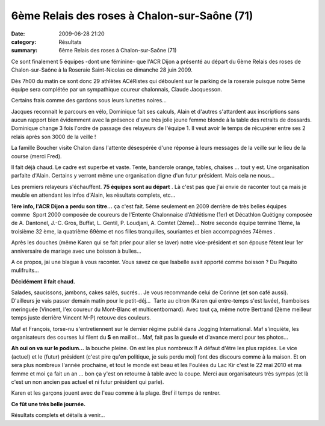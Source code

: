 6ème Relais des roses à Chalon-sur-Saône (71)
=============================================

:date: 2009-06-28 21:20
:category: Résultats
:summary: 6ème Relais des roses à Chalon-sur-Saône (71)

Ce sont finalement 5 équipes -dont une féminine- que l'ACR Dijon a présenté au départ du 6ème Relais des roses de Chalon-sur-Saône à la Roseraie Saint-Nicolas ce dimanche 28 juin 2009. 

Dès 7h00 du matin ce sont donc 29 athlètes ACéRistes qui déboulent sur le parking de la roseraie puisque notre 5ème équipe sera complétée par un sympathique coureur chalonnais, Claude Jacquesson.

Certains frais comme des gardons sous leurs lunettes noires...

Jacques reconnait le parcours en vélo, Dominique fait ses calculs, Alain et d'autres s'attardent aux inscriptions sans aucun rapport bien évidemment avec la présence d'une très jolie jeune femme blonde à la table des retraits de dossards. Dominique change 3 fois l'ordre de passage des relayeurs de l'équipe 1. Il veut avoir le temps de récupérer entre ses 2 relais après son 3000 de la veille !

La famille Boucher visite Chalon dans l'attente désespérée d'une réponse à leurs messages de la veille sur le lieu de la course (merci Fred).

Il fait déjà chaud. Le cadre est superbe et vaste. Tente, banderole orange, tables, chaises ... tout y est. Une organisation parfaite d'Alain. Certains y verront même une organisation digne d'un futur président.  Mais cela ne nous...

Les premiers relayeurs s'échauffent. **75 équipes sont au départ** .
|httpidataover-blogcom0120862photos-roses2009.jpg| 
Là c'est pas que j'ai envie de raconter tout ça mais je meuble en attendant les infos d'Alain, les résultats complets, etc...

**1ère info, l'ACR Dijon a perdu son titre...**  ça c'est fait. 5ème seulement en 2009 derrière de très belles équipes comme  Sport 2000 composée de coureurs de l'Entente Chalonnaise d'Athlétisme (1er) et Décathlon Quétigny composée de A. Dantonel, J.-C. Gros, Buffat, L. Gentil, P. Loudjani, A. Comtet (2ème)...
|httpidataover-blogcom0120862photos-roses2009_eac.jpg| 
Notre seconde équipe termine 11ème, la troisième 32 ème, la quatrième 69ème et nos filles tranquilles, souriantes et bien accompagnées 74èmes .

Après les douches (même Karen qui se fait prier pour aller se laver) notre vice-président et son épouse fêtent leur 1er anniversaire de mariage  avec une boisson à bulles...

A ce propos, jai une blague à vous raconter. Vous savez ce que Isabelle avait apporté comme boisson ?  Du Paquito mulifruits...

**Décidément il fait chaud.** 

Salades, saucissons, jambons, cakes salés, sucrés... Je vous recommande celui de Corinne (et son café aussi). D'ailleurs je vais passer demain matin pour le petit-déj...  Tarte au citron (Karen qui entre-temps s'est lavée), framboises meringuée (Vincent, l'ex coureur du Mont-Blanc et multicentbornard). Avec tout ça, même notre Bertrand (2ème meilleur temps juste derrière Vincent M-P)  retouve des couleurs.

Maf et François, torse-nu s'entretiennent sur le dernier régime publié dans Jogging International. Maf s'inquiète, les organisateurs des courses lui filent du **S**  en maillot... Maf, fait pas la gueule et d'avance merci pour tes photos...

**Ah oui on va sur le podium...**  la bouche pleine. On est les plus nombreux !! A défaut d'être les plus rapides. Le vice (actuel) et le (futur) président (c'est pire qu'en politique, je suis perdu moi) font des discours comme à la maison. Et on sera plus nombreux l'année prochaine, et tout le monde est beau et les Foulées du Lac Kir c'est le 22 mai 2010 et ma femme et moi ça fait un an ... bon ça y'est on retourne à table avec la coupe. Merci aux organisateurs très sympas (et là c'est un non ancien pas actuel et ni futur président qui parle).

Karen et les garçons jouent avec de l'eau comme à la plage. Bref il temps de rentrer.

**Ce fût une très belle journée.** 

Résultats complets et détails à venir...

.. |httpidataover-blogcom0120862photos-roses2009.jpg| image:: http://assets.acr-dijon.org/old/httpidataover-blogcom0120862photos-roses2009.jpg
.. |httpidataover-blogcom0120862photos-roses2009_eac.jpg| image:: http://assets.acr-dijon.org/old/httpidataover-blogcom0120862photos-roses2009_eac.jpg
